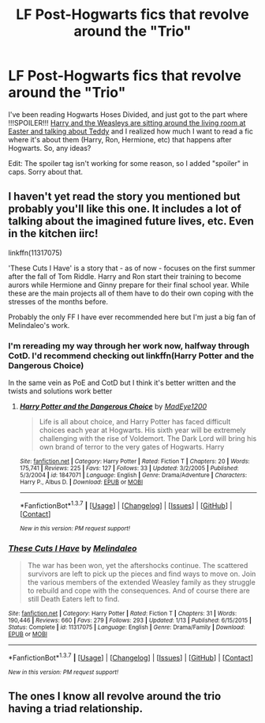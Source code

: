 #+TITLE: LF Post-Hogwarts fics that revolve around the "Trio"

* LF Post-Hogwarts fics that revolve around the "Trio"
:PROPERTIES:
:Author: BobaFett007
:Score: 7
:DateUnix: 1457838527.0
:DateShort: 2016-Mar-13
:FlairText: Request
:END:
I've been reading Hogwarts Hoses Divided, and just got to the part where !!!SPOILER!!! [[/spoiler][Harry and the Weasleys are sitting around the living room at Easter and talking about Teddy]] and I realized how much I want to read a fic where it's about them (Harry, Ron, Hermione, etc) that happens after Hogwarts. So, any ideas?

Edit: The spoiler tag isn't working for some reason, so I added "spoiler" in caps. Sorry about that.


** I haven't yet read the story you mentioned but probably you'll like this one. It includes a lot of talking about the imagined future lives, etc. Even in the kitchen iirc!

linkffn(11317075)

'These Cuts I Have' is a story that - as of now - focuses on the first summer after the fall of Tom Riddle. Harry and Ron start their training to become aurors while Hermione and Ginny prepare for their final school year. While these are the main projects all of them have to do their own coping with the stresses of the months before.

Probably the only FF I have ever recommended here but I'm just a big fan of Melindaleo's work.
:PROPERTIES:
:Author: JNSchuermann
:Score: 1
:DateUnix: 1457867625.0
:DateShort: 2016-Mar-13
:END:

*** I'm rereading my way through her work now, halfway through CotD. I'd recommend checking out linkffn(Harry Potter and the Dangerous Choice)

In the same vein as PoE and CotD but I think it's better written and the twists and solutions work better
:PROPERTIES:
:Author: Dualmilion
:Score: 2
:DateUnix: 1457921648.0
:DateShort: 2016-Mar-14
:END:

**** [[http://www.fanfiction.net/s/1847071/1/][*/Harry Potter and the Dangerous Choice/*]] by [[https://www.fanfiction.net/u/572863/MadEye1200][/MadEye1200/]]

#+begin_quote
  Life is all about choice, and Harry Potter has faced difficult choices each year at Hogwarts. His sixth year will be extremely challenging with the rise of Voldemort. The Dark Lord will bring his own brand of terror to the very gates of Hogwarts. Harry
#+end_quote

^{/Site/: [[http://www.fanfiction.net/][fanfiction.net]] *|* /Category/: Harry Potter *|* /Rated/: Fiction T *|* /Chapters/: 20 *|* /Words/: 175,741 *|* /Reviews/: 225 *|* /Favs/: 127 *|* /Follows/: 33 *|* /Updated/: 3/2/2005 *|* /Published/: 5/3/2004 *|* /id/: 1847071 *|* /Language/: English *|* /Genre/: Drama/Adventure *|* /Characters/: Harry P., Albus D. *|* /Download/: [[http://www.p0ody-files.com/ff_to_ebook/ffn-bot/index.php?id=1847071&source=ff&filetype=epub][EPUB]] or [[http://www.p0ody-files.com/ff_to_ebook/ffn-bot/index.php?id=1847071&source=ff&filetype=mobi][MOBI]]}

--------------

*FanfictionBot*^{1.3.7} *|* [[[https://github.com/tusing/reddit-ffn-bot/wiki/Usage][Usage]]] | [[[https://github.com/tusing/reddit-ffn-bot/wiki/Changelog][Changelog]]] | [[[https://github.com/tusing/reddit-ffn-bot/issues/][Issues]]] | [[[https://github.com/tusing/reddit-ffn-bot/][GitHub]]] | [[[https://www.reddit.com/message/compose?to=%2Fu%2Ftusing][Contact]]]

^{/New in this version: PM request support!/}
:PROPERTIES:
:Author: FanfictionBot
:Score: 1
:DateUnix: 1457921697.0
:DateShort: 2016-Mar-14
:END:


*** [[http://www.fanfiction.net/s/11317075/1/][*/These Cuts I Have/*]] by [[https://www.fanfiction.net/u/457505/Melindaleo][/Melindaleo/]]

#+begin_quote
  The war has been won, yet the aftershocks continue. The scattered survivors are left to pick up the pieces and find ways to move on. Join the various members of the extended Weasley family as they struggle to rebuild and cope with the consequences. And of course there are still Death Eaters left to find.
#+end_quote

^{/Site/: [[http://www.fanfiction.net/][fanfiction.net]] *|* /Category/: Harry Potter *|* /Rated/: Fiction T *|* /Chapters/: 31 *|* /Words/: 190,446 *|* /Reviews/: 660 *|* /Favs/: 279 *|* /Follows/: 293 *|* /Updated/: 1/13 *|* /Published/: 6/15/2015 *|* /Status/: Complete *|* /id/: 11317075 *|* /Language/: English *|* /Genre/: Drama/Family *|* /Download/: [[http://www.p0ody-files.com/ff_to_ebook/ffn-bot/index.php?id=11317075&source=ff&filetype=epub][EPUB]] or [[http://www.p0ody-files.com/ff_to_ebook/ffn-bot/index.php?id=11317075&source=ff&filetype=mobi][MOBI]]}

--------------

*FanfictionBot*^{1.3.7} *|* [[[https://github.com/tusing/reddit-ffn-bot/wiki/Usage][Usage]]] | [[[https://github.com/tusing/reddit-ffn-bot/wiki/Changelog][Changelog]]] | [[[https://github.com/tusing/reddit-ffn-bot/issues/][Issues]]] | [[[https://github.com/tusing/reddit-ffn-bot/][GitHub]]] | [[[https://www.reddit.com/message/compose?to=%2Fu%2Ftusing][Contact]]]

^{/New in this version: PM request support!/}
:PROPERTIES:
:Author: FanfictionBot
:Score: 1
:DateUnix: 1457867665.0
:DateShort: 2016-Mar-13
:END:


** The ones I know all revolve around the trio having a triad relationship.
:PROPERTIES:
:Author: FinallyGivenIn
:Score: 1
:DateUnix: 1457940960.0
:DateShort: 2016-Mar-14
:END:
